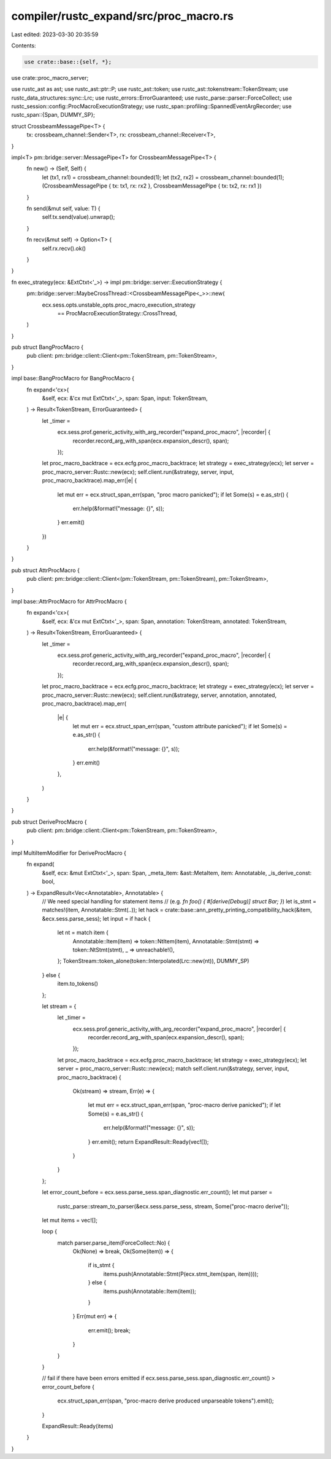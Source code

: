 compiler/rustc_expand/src/proc_macro.rs
=======================================

Last edited: 2023-03-30 20:35:59

Contents:

.. code-block:: rs

    use crate::base::{self, *};
use crate::proc_macro_server;

use rustc_ast as ast;
use rustc_ast::ptr::P;
use rustc_ast::token;
use rustc_ast::tokenstream::TokenStream;
use rustc_data_structures::sync::Lrc;
use rustc_errors::ErrorGuaranteed;
use rustc_parse::parser::ForceCollect;
use rustc_session::config::ProcMacroExecutionStrategy;
use rustc_span::profiling::SpannedEventArgRecorder;
use rustc_span::{Span, DUMMY_SP};

struct CrossbeamMessagePipe<T> {
    tx: crossbeam_channel::Sender<T>,
    rx: crossbeam_channel::Receiver<T>,
}

impl<T> pm::bridge::server::MessagePipe<T> for CrossbeamMessagePipe<T> {
    fn new() -> (Self, Self) {
        let (tx1, rx1) = crossbeam_channel::bounded(1);
        let (tx2, rx2) = crossbeam_channel::bounded(1);
        (CrossbeamMessagePipe { tx: tx1, rx: rx2 }, CrossbeamMessagePipe { tx: tx2, rx: rx1 })
    }

    fn send(&mut self, value: T) {
        self.tx.send(value).unwrap();
    }

    fn recv(&mut self) -> Option<T> {
        self.rx.recv().ok()
    }
}

fn exec_strategy(ecx: &ExtCtxt<'_>) -> impl pm::bridge::server::ExecutionStrategy {
    pm::bridge::server::MaybeCrossThread::<CrossbeamMessagePipe<_>>::new(
        ecx.sess.opts.unstable_opts.proc_macro_execution_strategy
            == ProcMacroExecutionStrategy::CrossThread,
    )
}

pub struct BangProcMacro {
    pub client: pm::bridge::client::Client<pm::TokenStream, pm::TokenStream>,
}

impl base::BangProcMacro for BangProcMacro {
    fn expand<'cx>(
        &self,
        ecx: &'cx mut ExtCtxt<'_>,
        span: Span,
        input: TokenStream,
    ) -> Result<TokenStream, ErrorGuaranteed> {
        let _timer =
            ecx.sess.prof.generic_activity_with_arg_recorder("expand_proc_macro", |recorder| {
                recorder.record_arg_with_span(ecx.expansion_descr(), span);
            });

        let proc_macro_backtrace = ecx.ecfg.proc_macro_backtrace;
        let strategy = exec_strategy(ecx);
        let server = proc_macro_server::Rustc::new(ecx);
        self.client.run(&strategy, server, input, proc_macro_backtrace).map_err(|e| {
            let mut err = ecx.struct_span_err(span, "proc macro panicked");
            if let Some(s) = e.as_str() {
                err.help(&format!("message: {}", s));
            }
            err.emit()
        })
    }
}

pub struct AttrProcMacro {
    pub client: pm::bridge::client::Client<(pm::TokenStream, pm::TokenStream), pm::TokenStream>,
}

impl base::AttrProcMacro for AttrProcMacro {
    fn expand<'cx>(
        &self,
        ecx: &'cx mut ExtCtxt<'_>,
        span: Span,
        annotation: TokenStream,
        annotated: TokenStream,
    ) -> Result<TokenStream, ErrorGuaranteed> {
        let _timer =
            ecx.sess.prof.generic_activity_with_arg_recorder("expand_proc_macro", |recorder| {
                recorder.record_arg_with_span(ecx.expansion_descr(), span);
            });

        let proc_macro_backtrace = ecx.ecfg.proc_macro_backtrace;
        let strategy = exec_strategy(ecx);
        let server = proc_macro_server::Rustc::new(ecx);
        self.client.run(&strategy, server, annotation, annotated, proc_macro_backtrace).map_err(
            |e| {
                let mut err = ecx.struct_span_err(span, "custom attribute panicked");
                if let Some(s) = e.as_str() {
                    err.help(&format!("message: {}", s));
                }
                err.emit()
            },
        )
    }
}

pub struct DeriveProcMacro {
    pub client: pm::bridge::client::Client<pm::TokenStream, pm::TokenStream>,
}

impl MultiItemModifier for DeriveProcMacro {
    fn expand(
        &self,
        ecx: &mut ExtCtxt<'_>,
        span: Span,
        _meta_item: &ast::MetaItem,
        item: Annotatable,
        _is_derive_const: bool,
    ) -> ExpandResult<Vec<Annotatable>, Annotatable> {
        // We need special handling for statement items
        // (e.g. `fn foo() { #[derive(Debug)] struct Bar; }`)
        let is_stmt = matches!(item, Annotatable::Stmt(..));
        let hack = crate::base::ann_pretty_printing_compatibility_hack(&item, &ecx.sess.parse_sess);
        let input = if hack {
            let nt = match item {
                Annotatable::Item(item) => token::NtItem(item),
                Annotatable::Stmt(stmt) => token::NtStmt(stmt),
                _ => unreachable!(),
            };
            TokenStream::token_alone(token::Interpolated(Lrc::new(nt)), DUMMY_SP)
        } else {
            item.to_tokens()
        };

        let stream = {
            let _timer =
                ecx.sess.prof.generic_activity_with_arg_recorder("expand_proc_macro", |recorder| {
                    recorder.record_arg_with_span(ecx.expansion_descr(), span);
                });
            let proc_macro_backtrace = ecx.ecfg.proc_macro_backtrace;
            let strategy = exec_strategy(ecx);
            let server = proc_macro_server::Rustc::new(ecx);
            match self.client.run(&strategy, server, input, proc_macro_backtrace) {
                Ok(stream) => stream,
                Err(e) => {
                    let mut err = ecx.struct_span_err(span, "proc-macro derive panicked");
                    if let Some(s) = e.as_str() {
                        err.help(&format!("message: {}", s));
                    }
                    err.emit();
                    return ExpandResult::Ready(vec![]);
                }
            }
        };

        let error_count_before = ecx.sess.parse_sess.span_diagnostic.err_count();
        let mut parser =
            rustc_parse::stream_to_parser(&ecx.sess.parse_sess, stream, Some("proc-macro derive"));
        let mut items = vec![];

        loop {
            match parser.parse_item(ForceCollect::No) {
                Ok(None) => break,
                Ok(Some(item)) => {
                    if is_stmt {
                        items.push(Annotatable::Stmt(P(ecx.stmt_item(span, item))));
                    } else {
                        items.push(Annotatable::Item(item));
                    }
                }
                Err(mut err) => {
                    err.emit();
                    break;
                }
            }
        }

        // fail if there have been errors emitted
        if ecx.sess.parse_sess.span_diagnostic.err_count() > error_count_before {
            ecx.struct_span_err(span, "proc-macro derive produced unparseable tokens").emit();
        }

        ExpandResult::Ready(items)
    }
}


